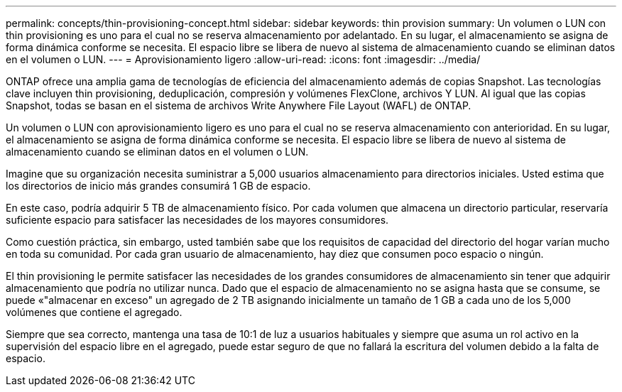 ---
permalink: concepts/thin-provisioning-concept.html 
sidebar: sidebar 
keywords: thin provision 
summary: Un volumen o LUN con thin provisioning es uno para el cual no se reserva almacenamiento por adelantado. En su lugar, el almacenamiento se asigna de forma dinámica conforme se necesita. El espacio libre se libera de nuevo al sistema de almacenamiento cuando se eliminan datos en el volumen o LUN. 
---
= Aprovisionamiento ligero
:allow-uri-read: 
:icons: font
:imagesdir: ../media/


[role="lead"]
ONTAP ofrece una amplia gama de tecnologías de eficiencia del almacenamiento además de copias Snapshot. Las tecnologías clave incluyen thin provisioning, deduplicación, compresión y volúmenes FlexClone, archivos Y LUN. Al igual que las copias Snapshot, todas se basan en el sistema de archivos Write Anywhere File Layout (WAFL) de ONTAP.

Un volumen o LUN con aprovisionamiento ligero es uno para el cual no se reserva almacenamiento con anterioridad. En su lugar, el almacenamiento se asigna de forma dinámica conforme se necesita. El espacio libre se libera de nuevo al sistema de almacenamiento cuando se eliminan datos en el volumen o LUN.

Imagine que su organización necesita suministrar a 5,000 usuarios almacenamiento para directorios iniciales. Usted estima que los directorios de inicio más grandes consumirá 1 GB de espacio.

En este caso, podría adquirir 5 TB de almacenamiento físico. Por cada volumen que almacena un directorio particular, reservaría suficiente espacio para satisfacer las necesidades de los mayores consumidores.

Como cuestión práctica, sin embargo, usted también sabe que los requisitos de capacidad del directorio del hogar varían mucho en toda su comunidad. Por cada gran usuario de almacenamiento, hay diez que consumen poco espacio o ningún.

El thin provisioning le permite satisfacer las necesidades de los grandes consumidores de almacenamiento sin tener que adquirir almacenamiento que podría no utilizar nunca. Dado que el espacio de almacenamiento no se asigna hasta que se consume, se puede «"almacenar en exceso" un agregado de 2 TB asignando inicialmente un tamaño de 1 GB a cada uno de los 5,000 volúmenes que contiene el agregado.

Siempre que sea correcto, mantenga una tasa de 10:1 de luz a usuarios habituales y siempre que asuma un rol activo en la supervisión del espacio libre en el agregado, puede estar seguro de que no fallará la escritura del volumen debido a la falta de espacio.
